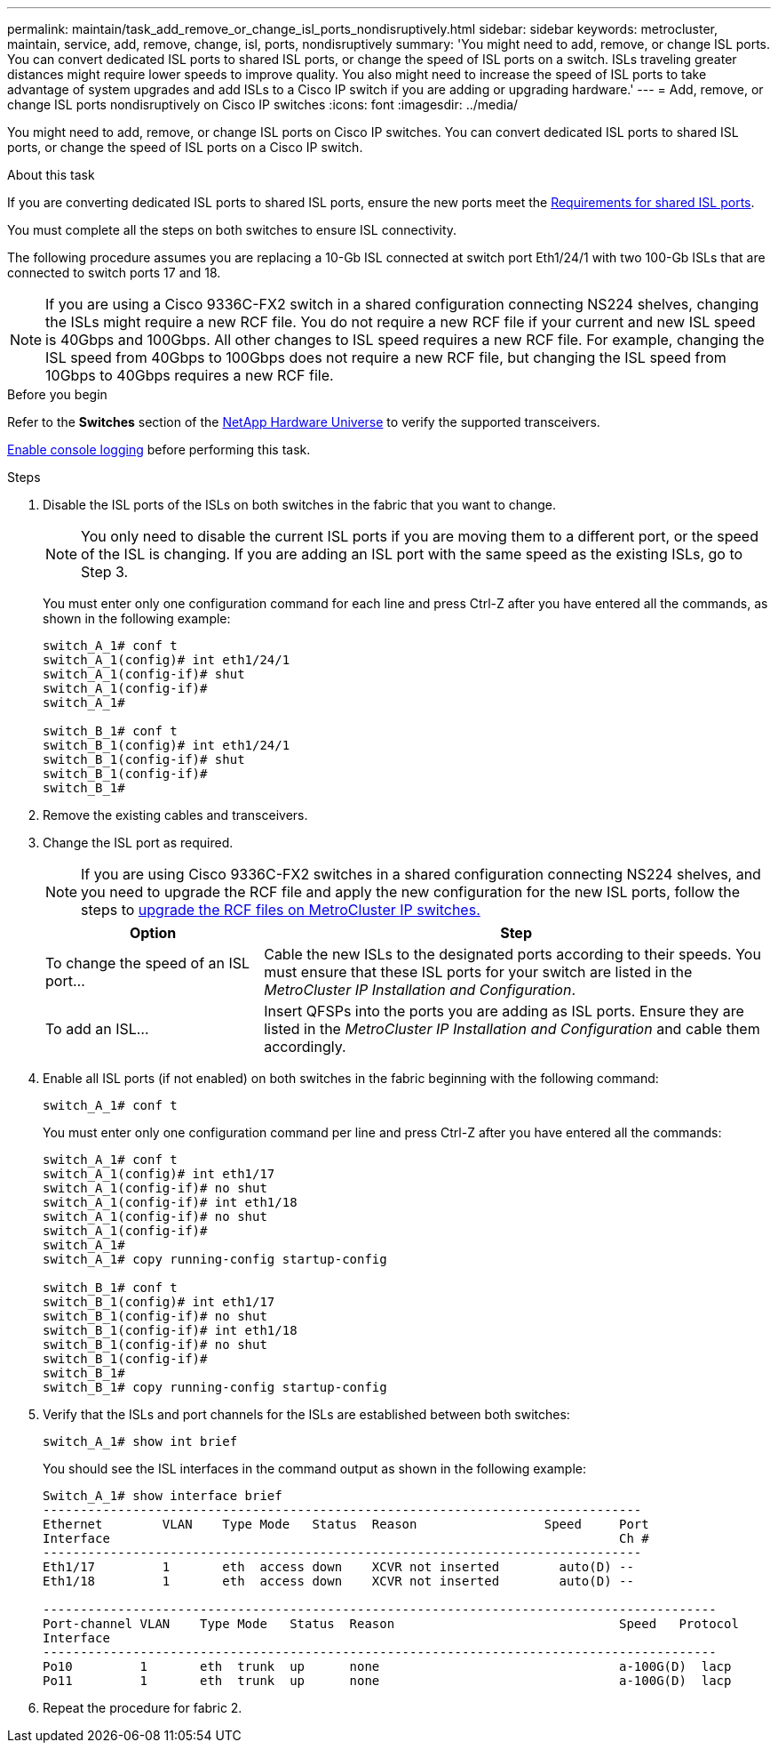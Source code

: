 ---
permalink: maintain/task_add_remove_or_change_isl_ports_nondisruptively.html
sidebar: sidebar
keywords: metrocluster, maintain, service, add, remove, change, isl, ports, nondisruptively
summary: 'You might need to add, remove, or change ISL ports. You can convert dedicated ISL ports to shared ISL ports, or change the speed of ISL ports on a switch. ISLs traveling greater distances might require lower speeds to improve quality. You also might need to increase the speed of ISL ports to take advantage of system upgrades and add ISLs to a Cisco IP switch if you are adding or upgrading hardware.'
---
= Add, remove, or change ISL ports nondisruptively on Cisco IP switches
:icons: font
:imagesdir: ../media/ 

[.lead]
You might need to add, remove, or change ISL ports on Cisco IP switches. You can convert dedicated ISL ports to shared ISL ports, or change the speed of ISL ports on a Cisco IP switch.

.About this task

If you are converting dedicated ISL ports to shared ISL ports, ensure the new ports meet the link:../install-ip/concept_considerations_layer_2.html[Requirements for shared ISL ports].

You must complete all the steps on both switches to ensure ISL connectivity.

The following procedure assumes you are replacing a 10-Gb ISL connected at switch port Eth1/24/1 with two 100-Gb ISLs that are connected to switch ports 17 and 18.

NOTE: If you are using a Cisco 9336C-FX2 switch in a shared configuration connecting NS224 shelves, changing the ISLs might require a new RCF file. You do not require a new RCF file if your current and new ISL speed is 40Gbps and 100Gbps. All other changes to ISL speed requires a new RCF file. For example, changing the ISL speed from 40Gbps to 100Gbps does not require a new RCF file, but changing the ISL speed from 10Gbps to 40Gbps requires a new RCF file.

.Before you begin

Refer to the *Switches* section of the link:https://hwu.netapp.com/[NetApp Hardware Universe^] to verify the supported transceivers.

link:task_upgrade_or_downgrad_the_firmware_on_a_brocade_fc_switch_mcc.html[Enable console logging] before performing this task.

.Steps
. Disable the ISL ports of the ISLs on both switches in the fabric that you want to change.
+
--
NOTE: You only need to disable the current ISL ports if you are moving them to a different port, or the speed of the ISL is changing. If you are adding an ISL port with the same speed as the existing ISLs, go to Step 3.
--
  
+
You must enter only one configuration command for each line and press Ctrl-Z after you have entered all the commands, as shown in the following example:
+
----

switch_A_1# conf t
switch_A_1(config)# int eth1/24/1
switch_A_1(config-if)# shut
switch_A_1(config-if)#
switch_A_1#

switch_B_1# conf t
switch_B_1(config)# int eth1/24/1
switch_B_1(config-if)# shut
switch_B_1(config-if)#
switch_B_1#
----

. Remove the existing cables and transceivers.
. Change the ISL port as required.
+
NOTE: If you are using Cisco 9336C-FX2 switches in a shared configuration connecting NS224 shelves, and you need to upgrade the RCF file and apply the new configuration for the new ISL ports, follow the steps to link:task_upgrade_rcf_files_on_mcc_ip_switches.html[upgrade the RCF files on MetroCluster IP switches.]
+
[cols="30,70"]
|===

h| Option h| Step

a|
To change the speed of an ISL port...
a|
Cable the new ISLs to the designated ports according to their speeds. You must ensure that these ISL ports for your switch are listed in the _MetroCluster IP Installation and Configuration_.
a|
To add an ISL...
a|
Insert QFSPs into the ports you are adding as ISL ports. Ensure they are listed in the _MetroCluster IP Installation and Configuration_ and cable them accordingly.
|===

. Enable all ISL ports (if not enabled) on both switches in the fabric beginning with the following command:
+
`switch_A_1# conf t`
+
You must enter only one configuration command per line and press Ctrl-Z after you have entered all the commands:
+
----
switch_A_1# conf t
switch_A_1(config)# int eth1/17
switch_A_1(config-if)# no shut
switch_A_1(config-if)# int eth1/18
switch_A_1(config-if)# no shut
switch_A_1(config-if)#
switch_A_1#
switch_A_1# copy running-config startup-config

switch_B_1# conf t
switch_B_1(config)# int eth1/17
switch_B_1(config-if)# no shut
switch_B_1(config-if)# int eth1/18
switch_B_1(config-if)# no shut
switch_B_1(config-if)#
switch_B_1#
switch_B_1# copy running-config startup-config
----

. Verify that the ISLs and port channels for the ISLs are established between both switches:
+
`switch_A_1# show int brief`
+
You should see the ISL interfaces in the command output as shown in the following example:
+
----
Switch_A_1# show interface brief
--------------------------------------------------------------------------------
Ethernet        VLAN    Type Mode   Status  Reason                 Speed     Port
Interface                                                                    Ch #
--------------------------------------------------------------------------------
Eth1/17         1       eth  access down    XCVR not inserted        auto(D) --
Eth1/18         1       eth  access down    XCVR not inserted        auto(D) --

------------------------------------------------------------------------------------------
Port-channel VLAN    Type Mode   Status  Reason                              Speed   Protocol
Interface
------------------------------------------------------------------------------------------
Po10         1       eth  trunk  up      none                                a-100G(D)  lacp
Po11         1       eth  trunk  up      none                                a-100G(D)  lacp
----

. Repeat the procedure for fabric 2.

// BURT 1448684, 17 JAN 2022
// 2023-11-09, MCC GitHub issue #339